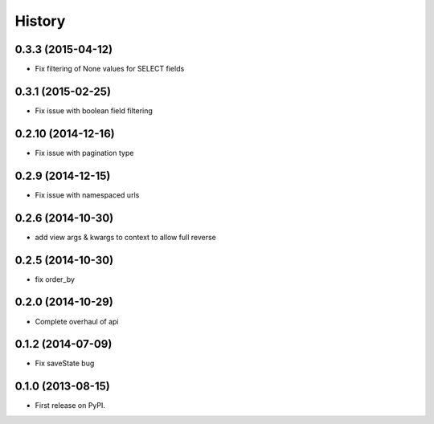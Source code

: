 .. :changelog:

History
-------

0.3.3 (2015-04-12)
++++++++++++++++++
* Fix filtering of None values for SELECT fields

0.3.1 (2015-02-25)
++++++++++++++++++
* Fix issue with boolean field filtering

0.2.10 (2014-12-16)
++++++++++++++++++
* Fix issue with pagination type

0.2.9 (2014-12-15)
++++++++++++++++++
* Fix issue with namespaced urls

0.2.6 (2014-10-30)
++++++++++++++++++
* add view args & kwargs to context to allow full reverse

0.2.5 (2014-10-30)
++++++++++++++++++
* fix order_by

0.2.0 (2014-10-29)
++++++++++++++++++
* Complete overhaul of api

0.1.2 (2014-07-09)
++++++++++++++++++
* Fix saveState bug

0.1.0 (2013-08-15)
++++++++++++++++++

* First release on PyPI.
